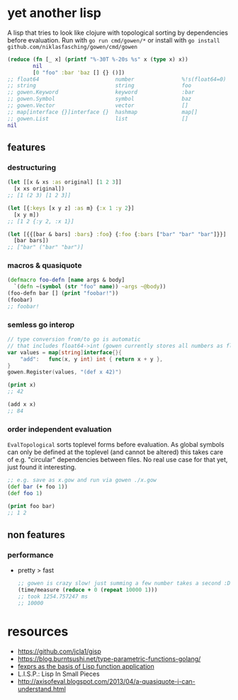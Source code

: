 * yet another lisp
A lisp that tries to look like clojure with topological sorting by dependencies before evaluation.
Run with =go run cmd/gowen/*= or install with =go install github.com/niklasfasching/gowen/cmd/gowen=

#+BEGIN_SRC clojure
(reduce (fn [_ x] (printf "%-30T %-20s %s" x (type x) x))
        nil
        [0 "foo" :bar 'baz [] {} ()])
;; float64                        number               %!s(float64=0)
;; string                         string               foo
;; gowen.Keyword                  keyword              :bar
;; gowen.Symbol                   symbol               baz
;; gowen.Vector                   vector               []
;; map[interface {}]interface {}  hashmap              map[]
;; gowen.List                     list                 []
nil
#+END_SRC

** features
*** destructuring
#+BEGIN_SRC clojure
(let [[x & xs :as original] [1 2 3]]
  [x xs original])
;; [1 (2 3) [1 2 3]]

(let [{:keys [x y z] :as m} {:x 1 :y 2}]
  [x y m])
;; [1 2 {:y 2, :x 1}]

(let [{{[bar & bars] :bars} :foo} {:foo {:bars ["bar" "bar" "bar"]}}]
  [bar bars])
;; ["bar" ("bar" "bar")]
#+END_SRC
*** macros & quasiquote
#+BEGIN_SRC clojure
(defmacro foo-defn [name args & body]
  `(defn ~(symbol (str "foo" name)) ~args ~@body))
(foo-defn bar [] (print "foobar!"))
(foobar)
;; foobar!
#+END_SRC

*** semless go interop
#+BEGIN_SRC go
// type conversion from/to go is automatic
// that includes float64->int (gowen currently stores all numbers as float64)
var values = map[string]interface{}{
	"add":   func(x, y int) int { return x + y },
}
gowen.Register(values, "(def x 42)")
#+END_SRC

#+BEGIN_SRC clojure
(print x)
;; 42

(add x x)
;; 84
#+END_SRC
*** order independent evaluation
=EvalTopological= sorts toplevel forms before evaluation.
As global symbols can only be defined at the toplevel (and cannot be altered) this takes care
of e.g. "circular" dependencies between files. No real use case for that yet, just found it interesting.
#+BEGIN_SRC clojure
;; e.g. save as x.gow and run via gowen ./x.gow
(def bar (+ foo 1))
(def foo 1)

(print foo bar)
;; 1 2
#+END_SRC
** non features
*** performance
- pretty > fast
  #+BEGIN_SRC clojure
  ;; gowen is crazy slow! just summing a few number takes a second :D
  (time/measure (reduce + 0 (repeat 10000 1)))
  ;; took 1254.757247 ms
  ;; 10000
  #+END_SRC
* resources
- https://github.com/jcla1/gisp
- https://blog.burntsushi.net/type-parametric-functions-golang/
- [[https://web.wpi.edu/Pubs/ETD/Available/etd-090110-124904/unrestricted/jshutt.pdf][fexprs as the basis of Lisp function application]]
- L.I.S.P.: Lisp In Small Pieces
- http://axisofeval.blogspot.com/2013/04/a-quasiquote-i-can-understand.html
